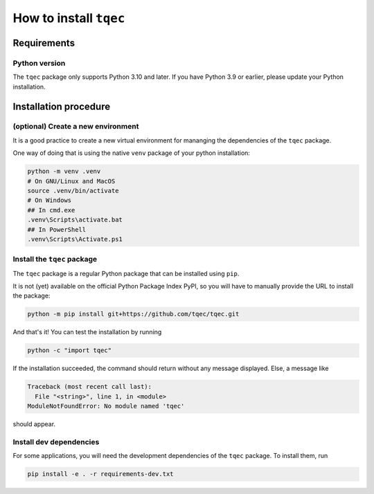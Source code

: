 .. _installation:

How to install ``tqec``
=======================

Requirements
------------

Python version
~~~~~~~~~~~~~~

The ``tqec`` package only supports Python 3.10 and later. If you have Python 3.9 or earlier,
please update your Python installation.


Installation procedure
----------------------

(optional) Create a new environment
~~~~~~~~~~~~~~~~~~~~~~~~~~~~~~~~~~~

It is a good practice to create a new virtual environment for mananging the dependencies of the ``tqec`` package.

One way of doing that is using the native ``venv`` package of your python installation:

.. code-block:: bash

    python -m venv .venv
    # On GNU/Linux and MacOS
    source .venv/bin/activate
    # On Windows
    ## In cmd.exe
    .venv\Scripts\activate.bat
    ## In PowerShell
    .venv\Scripts\Activate.ps1

Install the ``tqec`` package
~~~~~~~~~~~~~~~~~~~~~~~~~~~~

The ``tqec`` package is a regular Python package that can be installed using ``pip``.

It is not (yet) available on the official Python Package Index PyPI, so you will have
to manually provide the URL to install the package:

.. code-block:: bash

    python -m pip install git+https://github.com/tqec/tqec.git

And that's it! You can test the installation by running

.. code-block:: bash

    python -c "import tqec"

If the installation succeeded, the command should return without any message displayed.
Else, a message like

.. code-block::

    Traceback (most recent call last):
      File "<string>", line 1, in <module>
    ModuleNotFoundError: No module named 'tqec'

should appear.

Install dev dependencies
~~~~~~~~~~~~~~~~~~~~~~~~

For some applications, you will need the development dependencies of the ``tqec`` package.
To install them, run

.. code-block:: bash

    pip install -e . -r requirements-dev.txt
